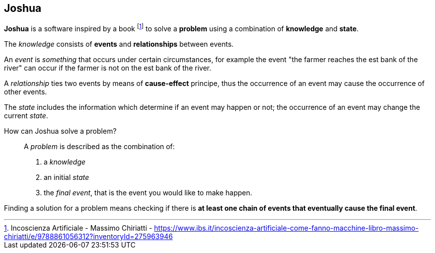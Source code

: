 == Joshua

**Joshua** is a software inspired by a book footnote:[Incoscienza Artificiale - Massimo Chiriatti - https://www.ibs.it/incoscienza-artificiale-come-fanno-macchine-libro-massimo-chiriatti/e/9788861056312?inventoryId=275963946] to solve a **problem** using a combination of **knowledge** and **state**.

The _knowledge_ consists of **events** and **relationships** between events.

An _event_ is _something_ that occurs under certain circumstances, for example the event "the farmer reaches the est bank of the river" can occur if the farmer is not on the est bank of the river.

A _relationship_ ties two events by means of **cause-effect** principe, thus the occurrence of an event may cause the occurrence of other events.

The _state_ includes the information which determine if an event may happen or not;  the occurrence of an event may change the current _state_.

How can Joshua solve a problem?::
A _problem_ is described as the combination of: 
. a _knowledge_
. an initial _state_
. the _final event_, that is the event you would like to make happen.

Finding a solution for a problem means checking if there is **at least one chain of events that eventually cause the final event**.